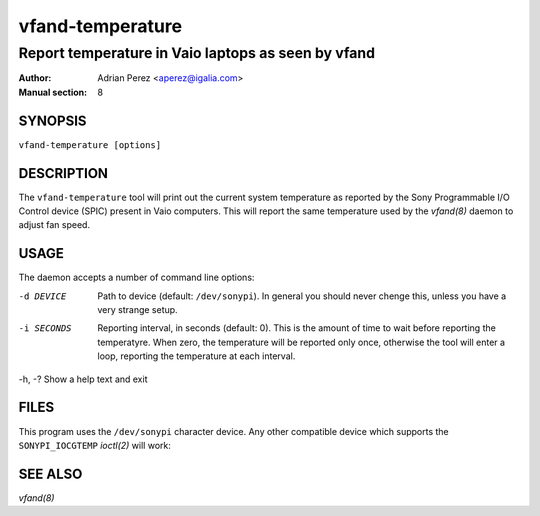===================
 vfand-temperature
===================

----------------------------------------------------
Report temperature in Vaio laptops as seen by vfand
----------------------------------------------------

:Author: Adrian Perez <aperez@igalia.com>
:Manual section: 8


SYNOPSIS
========

``vfand-temperature [options]``


DESCRIPTION
===========

The ``vfand-temperature`` tool will print out the current system temperature
as reported by the Sony Programmable I/O Control device (SPIC) present in
Vaio computers. This will report the same temperature used by the `vfand(8)`
daemon to adjust fan speed.


USAGE
=====

The daemon accepts a number of command line options:

-d DEVICE   Path to device (default: ``/dev/sonypi``). In general you should
            never chenge this, unless you have a very strange setup.

-i SECONDS  Reporting interval, in seconds (default: 0). This is the amount
            of time to wait before reporting the temperatyre. When zero, the
            temperature will be reported only once, otherwise the tool will
            enter a loop, reporting the temperature at each interval.

-h, -?      Show a help text and exit


FILES
=====

This program uses the ``/dev/sonypi`` character device. Any other compatible
device which supports the ``SONYPI_IOCGTEMP`` `ioctl(2)` will work:


SEE ALSO
========

`vfand(8)`

